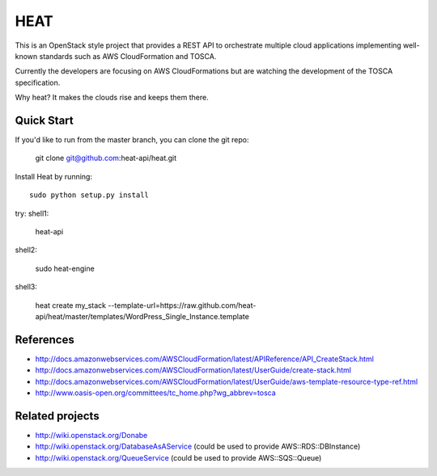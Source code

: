 ====
HEAT
====

This is an OpenStack style project that provides a REST API to orchestrate
multiple cloud applications implementing well-known standards such as AWS
CloudFormation and TOSCA.

Currently the developers are focusing on AWS CloudFormations but are watching
the development of the TOSCA specification.

Why heat? It makes the clouds rise and keeps them there.

Quick Start
-----------

If you'd like to run from the master branch, you can clone the git repo:

    git clone git@github.com:heat-api/heat.git


Install Heat by running::

    sudo python setup.py install

try:
shell1:

    heat-api

shell2:

    sudo heat-engine

shell3:

    heat create my_stack --template-url=https://raw.github.com/heat-api/heat/master/templates/WordPress_Single_Instance.template

References
----------
* http://docs.amazonwebservices.com/AWSCloudFormation/latest/APIReference/API_CreateStack.html
* http://docs.amazonwebservices.com/AWSCloudFormation/latest/UserGuide/create-stack.html
* http://docs.amazonwebservices.com/AWSCloudFormation/latest/UserGuide/aws-template-resource-type-ref.html
* http://www.oasis-open.org/committees/tc_home.php?wg_abbrev=tosca

Related projects
----------------
* http://wiki.openstack.org/Donabe
* http://wiki.openstack.org/DatabaseAsAService (could be used to provide AWS::RDS::DBInstance)
* http://wiki.openstack.org/QueueService (could be used to provide AWS::SQS::Queue)

